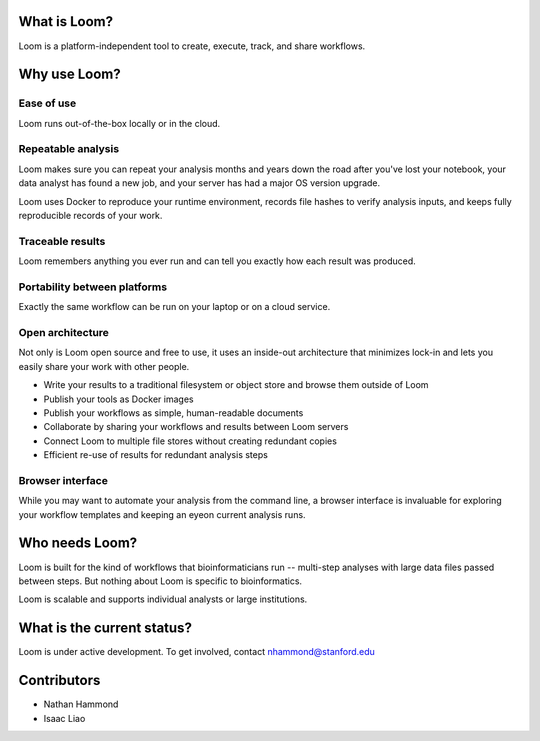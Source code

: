What is Loom?
=============

Loom is a platform-independent tool to create, execute, track, and share workflows.

Why use Loom?
=============

Ease of use
-----------

Loom runs out-of-the-box locally or in the cloud.

Repeatable analysis
-------------------

Loom makes sure you can repeat your analysis months and years down the road after you've lost your notebook, your data analyst has found a new job, and your server has had a major OS version upgrade.

Loom uses Docker to reproduce your runtime environment, records file hashes to verify analysis inputs, and keeps fully reproducible records of your work.

Traceable results
-----------------

Loom remembers anything you ever run and can tell you exactly how each result was produced.

Portability between platforms
-----------------------------

Exactly the same workflow can be run on your laptop or on a cloud service.

Open architecture
-----------------

Not only is Loom open source and free to use, it uses an inside-out architecture that minimizes lock-in and lets you easily share your work with other people.

- Write your results to a traditional filesystem or object store and browse them outside of Loom
- Publish your tools as Docker images
- Publish your workflows as simple, human-readable documents
- Collaborate by sharing your workflows and results between Loom servers
- Connect Loom to multiple file stores without creating redundant copies
- Efficient re-use of results for redundant analysis steps

Browser interface
------------------------

While you may want to automate your analysis from the command line, a browser interface is invaluable for exploring your workflow templates and keeping an eyeon current analysis runs.

Who needs Loom?
===============

Loom is built for the kind of workflows that bioinformaticians run -- multi-step analyses with large data files passed between steps. But nothing about Loom is specific to bioinformatics.

Loom is scalable and supports individual analysts or large institutions.

What is the current status?
===========================

Loom is under active development. To get involved, contact nhammond@stanford.edu

Contributors
============

- Nathan Hammond
- Isaac Liao
